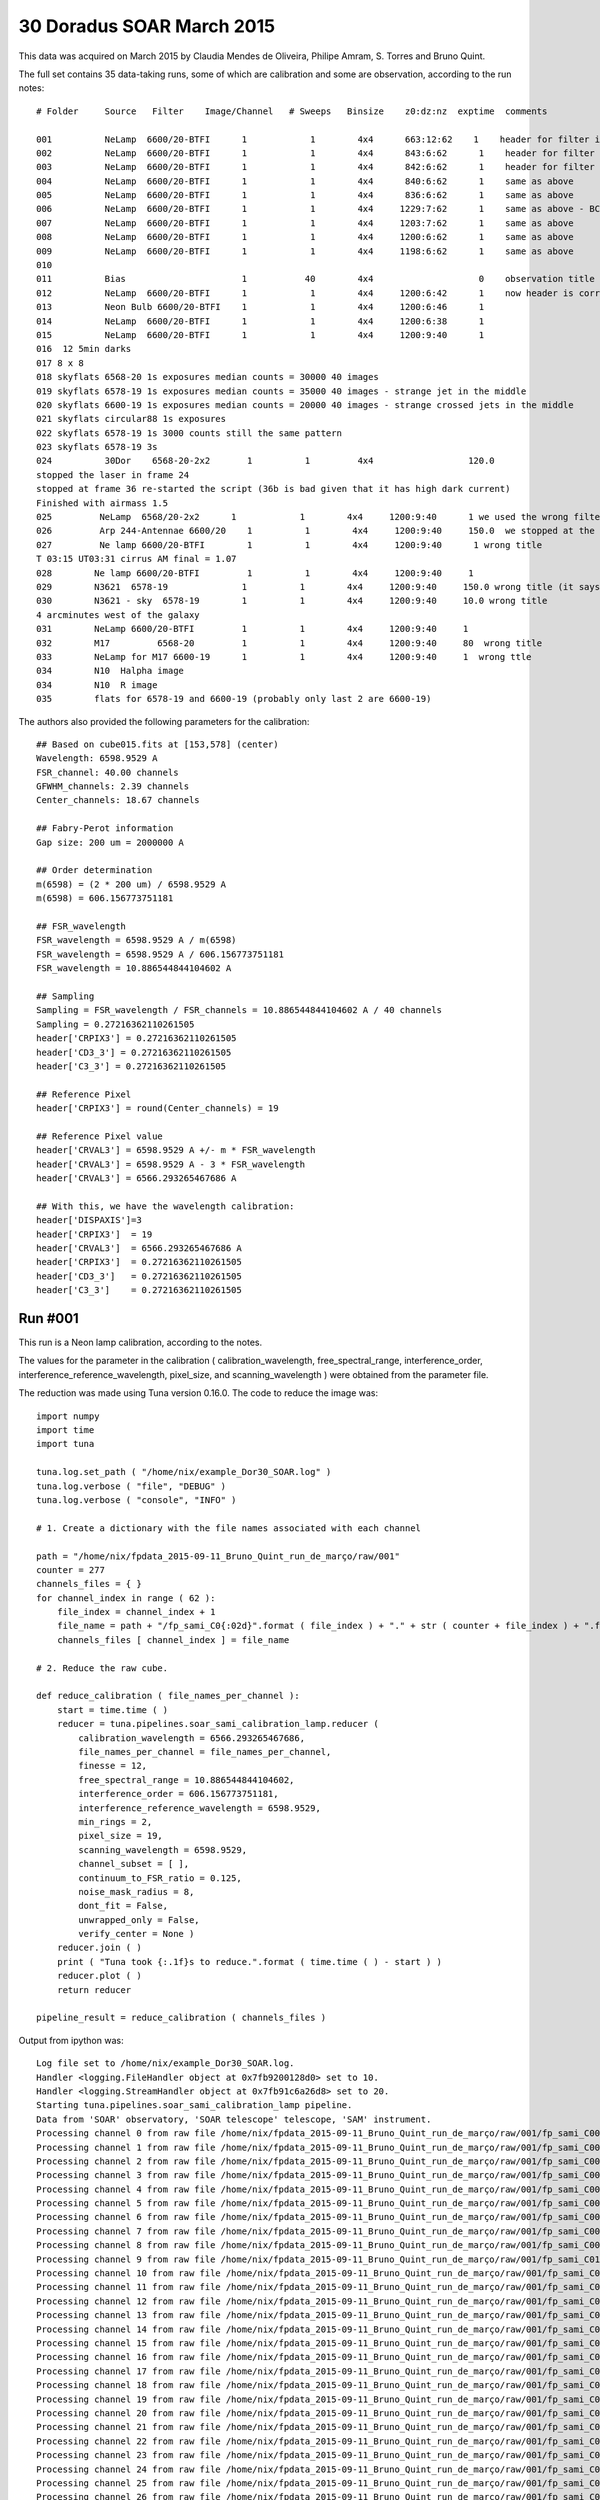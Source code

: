 .. _example_30_Doradus_SOAR_March_2015:

30 Doradus SOAR March 2015
==========================

This data was acquired on March 2015 by Claudia Mendes de Oliveira, Philipe Amram, S. Torres and Bruno Quint.

The full set contains 35 data-taking runs, some of which are calibration and some are observation, according to the run notes::
  
  # Folder     Source   Filter    Image/Channel   # Sweeps   Binsize    z0:dz:nz  exptime  comments
  
  001          NeLamp  6600/20-BTFI      1            1        4x4      663:12:62    1    header for filter is incorrect, the correct filter is 6600/20 and not 6563/75 as the header says
  002          NeLamp  6600/20-BTFI      1            1        4x4      843:6:62      1    header for filter is incorrect, same as above
  003          NeLamp  6600/20-BTFI      1            1        4x4      842:6:62      1    header for filter is incorrect
  004          NeLamp  6600/20-BTFI      1            1        4x4      840:6:62      1    same as above
  005          NeLamp  6600/20-BTFI      1            1        4x4      836:6:62      1    same as above
  006          NeLamp  6600/20-BTFI      1            1        4x4     1229:7:62      1    same as above - BCV go down from 1229 to 809
  007          NeLamp  6600/20-BTFI      1            1        4x4     1203:7:62      1    same as above 
  008          NeLamp  6600/20-BTFI      1            1        4x4     1200:6:62      1    same as above
  009          NeLamp  6600/20-BTFI      1            1        4x4     1198:6:62      1    same as above
  010
  011          Bias                      1           40        4x4                    0    observation title is wrong - header says Calibration lamp - Ne but it is bias
  012          NeLamp  6600/20-BTFI      1            1        4x4     1200:6:42      1    now header is correct
  013          Neon Bulb 6600/20-BTFI    1            1        4x4     1200:6:46      1  
  014          NeLamp  6600/20-BTFI      1            1        4x4     1200:6:38      1
  015          NeLamp  6600/20-BTFI      1            1        4x4     1200:9:40      1
  016  12 5min darks
  017 8 x 8 
  018 skyflats 6568-20 1s exposures median counts = 30000 40 images
  019 skyflats 6578-19 1s exposures median counts = 35000 40 images - strange jet in the middle
  020 skyflats 6600-19 1s exposures median counts = 20000 40 images - strange crossed jets in the middle
  021 skyflats circular88 1s exposures
  022 skyflats 6578-19 1s 3000 counts still the same pattern
  023 skyflats 6578-19 3s
  024          30Dor    6568-20-2x2       1          1         4x4                  120.0 
  stopped the laser in frame 24
  stopped at frame 36 re-started the script (36b is bad given that it has high dark current)
  Finished with airmass 1.5
  025         NeLamp  6568/20-2x2      1            1        4x4     1200:9:40      1 we used the wrong filter - no lines
  026         Arp 244-Antennae 6600/20    1          1        4x4     1200:9:40     150.0  we stopped at the end of 8 given that there was an event and the laser had to be stopped
  027         Ne lamp 6600/20-BTFI        1          1        4x4     1200:9:40      1 wrong title
  T 03:15 UT03:31 cirrus AM final = 1.07
  028        Ne lamp 6600/20-BTFI         1          1        4x4     1200:9:40     1
  029        N3621  6578-19              1          1        4x4     1200:9:40     150.0 wrong title (it says pointing)
  030        N3621 - sky  6578-19        1          1        4x4     1200:9:40     10.0 wrong title
  4 arcminutes west of the galaxy
  031        NeLamp 6600/20-BTFI         1          1        4x4     1200:9:40     1   
  032        M17         6568-20         1          1        4x4     1200:9:40     80  wrong title
  033        NeLamp for M17 6600-19      1          1        4x4     1200:9:40     1  wrong ttle
  034        N10  Halpha image
  034        N10  R image
  035        flats for 6578-19 and 6600-19 (probably only last 2 are 6600-19)

The authors also provided the following parameters for the calibration::

  ## Based on cube015.fits at [153,578] (center)
  Wavelength: 6598.9529 A
  FSR_channel: 40.00 channels
  GFWHM_channels: 2.39 channels
  Center_channels: 18.67 channels
  
  ## Fabry-Perot information
  Gap size: 200 um = 2000000 A
  
  ## Order determination
  m(6598) = (2 * 200 um) / 6598.9529 A
  m(6598) = 606.156773751181
  
  ## FSR_wavelength
  FSR_wavelength = 6598.9529 A / m(6598)
  FSR_wavelength = 6598.9529 A / 606.156773751181
  FSR_wavelength = 10.886544844104602 A
  
  ## Sampling 
  Sampling = FSR_wavelength / FSR_channels = 10.886544844104602 A / 40 channels
  Sampling = 0.27216362110261505
  header['CRPIX3'] = 0.27216362110261505
  header['CD3_3'] = 0.27216362110261505
  header['C3_3'] = 0.27216362110261505
  
  ## Reference Pixel
  header['CRPIX3'] = round(Center_channels) = 19
  
  ## Reference Pixel value
  header['CRVAL3'] = 6598.9529 A +/- m * FSR_wavelength
  header['CRVAL3'] = 6598.9529 A - 3 * FSR_wavelength 
  header['CRVAL3'] = 6566.293265467686 A
  
  ## With this, we have the wavelength calibration:
  header['DISPAXIS']=3
  header['CRPIX3']  = 19
  header['CRVAL3']  = 6566.293265467686 A
  header['CRPIX3']  = 0.27216362110261505
  header['CD3_3']   = 0.27216362110261505
  header['C3_3']    = 0.27216362110261505

Run #001
--------

This run is a Neon lamp calibration, according to the notes.

The values for the parameter in the calibration ( calibration_wavelength, free_spectral_range, interference_order, interference_reference_wavelength, pixel_size, and scanning_wavelength ) were obtained from the parameter file.

The reduction was made using Tuna version 0.16.0. The code to reduce the image was::

    import numpy
    import time
    import tuna
    
    tuna.log.set_path ( "/home/nix/example_Dor30_SOAR.log" )
    tuna.log.verbose ( "file", "DEBUG" )
    tuna.log.verbose ( "console", "INFO" )

    # 1. Create a dictionary with the file names associated with each channel
    
    path = "/home/nix/fpdata_2015-09-11_Bruno_Quint_run_de_março/raw/001"
    counter = 277
    channels_files = { }
    for channel_index in range ( 62 ):
        file_index = channel_index + 1
	file_name = path + "/fp_sami_C0{:02d}".format ( file_index ) + "." + str ( counter + file_index ) + ".fits"
	channels_files [ channel_index ] = file_name

    # 2. Reduce the raw cube.

    def reduce_calibration ( file_names_per_channel ):
        start = time.time ( )
	reducer = tuna.pipelines.soar_sami_calibration_lamp.reducer (
	    calibration_wavelength = 6566.293265467686,
	    file_names_per_channel = file_names_per_channel,
	    finesse = 12,
	    free_spectral_range = 10.886544844104602,
	    interference_order = 606.156773751181,
	    interference_reference_wavelength = 6598.9529,
	    min_rings = 2,
	    pixel_size = 19,
	    scanning_wavelength = 6598.9529,
	    channel_subset = [ ],
	    continuum_to_FSR_ratio = 0.125,
	    noise_mask_radius = 8,
	    dont_fit = False,
	    unwrapped_only = False,
	    verify_center = None )
	reducer.join ( )
	print ( "Tuna took {:.1f}s to reduce.".format ( time.time ( ) - start ) )
	reducer.plot ( )
	return reducer

    pipeline_result = reduce_calibration ( channels_files )
  
Output from ipython was::

  Log file set to /home/nix/example_Dor30_SOAR.log.
  Handler <logging.FileHandler object at 0x7fb9200128d0> set to 10.
  Handler <logging.StreamHandler object at 0x7fb91c6a26d8> set to 20.
  Starting tuna.pipelines.soar_sami_calibration_lamp pipeline.
  Data from 'SOAR' observatory, 'SOAR telescope' telescope, 'SAM' instrument.
  Processing channel 0 from raw file /home/nix/fpdata_2015-09-11_Bruno_Quint_run_de_março/raw/001/fp_sami_C001.278.fits.
  Processing channel 1 from raw file /home/nix/fpdata_2015-09-11_Bruno_Quint_run_de_março/raw/001/fp_sami_C002.279.fits.
  Processing channel 2 from raw file /home/nix/fpdata_2015-09-11_Bruno_Quint_run_de_março/raw/001/fp_sami_C003.280.fits.
  Processing channel 3 from raw file /home/nix/fpdata_2015-09-11_Bruno_Quint_run_de_março/raw/001/fp_sami_C004.281.fits.
  Processing channel 4 from raw file /home/nix/fpdata_2015-09-11_Bruno_Quint_run_de_março/raw/001/fp_sami_C005.282.fits.
  Processing channel 5 from raw file /home/nix/fpdata_2015-09-11_Bruno_Quint_run_de_março/raw/001/fp_sami_C006.283.fits.
  Processing channel 6 from raw file /home/nix/fpdata_2015-09-11_Bruno_Quint_run_de_março/raw/001/fp_sami_C007.284.fits.
  Processing channel 7 from raw file /home/nix/fpdata_2015-09-11_Bruno_Quint_run_de_março/raw/001/fp_sami_C008.285.fits.
  Processing channel 8 from raw file /home/nix/fpdata_2015-09-11_Bruno_Quint_run_de_março/raw/001/fp_sami_C009.286.fits.
  Processing channel 9 from raw file /home/nix/fpdata_2015-09-11_Bruno_Quint_run_de_março/raw/001/fp_sami_C010.287.fits.
  Processing channel 10 from raw file /home/nix/fpdata_2015-09-11_Bruno_Quint_run_de_março/raw/001/fp_sami_C011.288.fits.
  Processing channel 11 from raw file /home/nix/fpdata_2015-09-11_Bruno_Quint_run_de_março/raw/001/fp_sami_C012.289.fits.
  Processing channel 12 from raw file /home/nix/fpdata_2015-09-11_Bruno_Quint_run_de_março/raw/001/fp_sami_C013.290.fits.
  Processing channel 13 from raw file /home/nix/fpdata_2015-09-11_Bruno_Quint_run_de_março/raw/001/fp_sami_C014.291.fits.
  Processing channel 14 from raw file /home/nix/fpdata_2015-09-11_Bruno_Quint_run_de_março/raw/001/fp_sami_C015.292.fits.
  Processing channel 15 from raw file /home/nix/fpdata_2015-09-11_Bruno_Quint_run_de_março/raw/001/fp_sami_C016.293.fits.
  Processing channel 16 from raw file /home/nix/fpdata_2015-09-11_Bruno_Quint_run_de_março/raw/001/fp_sami_C017.294.fits.
  Processing channel 17 from raw file /home/nix/fpdata_2015-09-11_Bruno_Quint_run_de_março/raw/001/fp_sami_C018.295.fits.
  Processing channel 18 from raw file /home/nix/fpdata_2015-09-11_Bruno_Quint_run_de_março/raw/001/fp_sami_C019.296.fits.
  Processing channel 19 from raw file /home/nix/fpdata_2015-09-11_Bruno_Quint_run_de_março/raw/001/fp_sami_C020.297.fits.
  Processing channel 20 from raw file /home/nix/fpdata_2015-09-11_Bruno_Quint_run_de_março/raw/001/fp_sami_C02[71/8823]s.
  Processing channel 21 from raw file /home/nix/fpdata_2015-09-11_Bruno_Quint_run_de_março/raw/001/fp_sami_C022.299.fits.
  Processing channel 22 from raw file /home/nix/fpdata_2015-09-11_Bruno_Quint_run_de_março/raw/001/fp_sami_C023.300.fits.
  Processing channel 23 from raw file /home/nix/fpdata_2015-09-11_Bruno_Quint_run_de_março/raw/001/fp_sami_C024.301.fits.
  Processing channel 24 from raw file /home/nix/fpdata_2015-09-11_Bruno_Quint_run_de_março/raw/001/fp_sami_C025.302.fits.
  Processing channel 25 from raw file /home/nix/fpdata_2015-09-11_Bruno_Quint_run_de_março/raw/001/fp_sami_C026.303.fits.
  Processing channel 26 from raw file /home/nix/fpdata_2015-09-11_Bruno_Quint_run_de_março/raw/001/fp_sami_C027.304.fits.
  Processing channel 27 from raw file /home/nix/fpdata_2015-09-11_Bruno_Quint_run_de_março/raw/001/fp_sami_C028.305.fits.
  Processing channel 28 from raw file /home/nix/fpdata_2015-09-11_Bruno_Quint_run_de_março/raw/001/fp_sami_C029.306.fits.
  Processing channel 29 from raw file /home/nix/fpdata_2015-09-11_Bruno_Quint_run_de_março/raw/001/fp_sami_C030.307.fits.
  Processing channel 30 from raw file /home/nix/fpdata_2015-09-11_Bruno_Quint_run_de_março/raw/001/fp_sami_C031.308.fits.
  Processing channel 31 from raw file /home/nix/fpdata_2015-09-11_Bruno_Quint_run_de_março/raw/001/fp_sami_C032.309.fits.
  Processing channel 32 from raw file /home/nix/fpdata_2015-09-11_Bruno_Quint_run_de_março/raw/001/fp_sami_C033.310.fits.
  Processing channel 33 from raw file /home/nix/fpdata_2015-09-11_Bruno_Quint_run_de_março/raw/001/fp_sami_C034.311.fits.
  Processing channel 34 from raw file /home/nix/fpdata_2015-09-11_Bruno_Quint_run_de_março/raw/001/fp_sami_C035.312.fits.
  Processing channel 35 from raw file /home/nix/fpdata_2015-09-11_Bruno_Quint_run_de_março/raw/001/fp_sami_C036.313.fits.
  Processing channel 36 from raw file /home/nix/fpdata_2015-09-11_Bruno_Quint_run_de_março/raw/001/fp_sami_C037.314.fits.
  Processing channel 37 from raw file /home/nix/fpdata_2015-09-11_Bruno_Quint_run_de_março/raw/001/fp_sami_C038.315.fits.
  Processing channel 38 from raw file /home/nix/fpdata_2015-09-11_Bruno_Quint_run_de_março/raw/001/fp_sami_C039.316.fits.
  Processing channel 39 from raw file /home/nix/fpdata_2015-09-11_Bruno_Quint_run_de_março/raw/001/fp_sami_C040.317.fits.
  Processing channel 40 from raw file /home/nix/fpdata_2015-09-11_Bruno_Quint_run_de_março/raw/001/fp_sami_C041.318.fits.
  Processing channel 41 from raw file /home/nix/fpdata_2015-09-11_Bruno_Quint_run_de_março/raw/001/fp_sami_C042.319.fits.
  Processing channel 42 from raw file /home/nix/fpdata_2015-09-11_Bruno_Quint_run_de_março/raw/001/fp_sami_C043.320.fits.
  Processing channel 43 from raw file /home/nix/fpdata_2015-09-11_Bruno_Quint_run_de_março/raw/001/fp_sami_C044.321.fits.
  Processing channel 44 from raw file /home/nix/fpdata_2015-09-11_Bruno_Quint_run_de_março/raw/001/fp_sami_C045.322.fits.
  Processing channel 45 from raw file /home/nix/fpdata_2015-09-11_Bruno_Quint_run_de_março/raw/001/fp_sami_C046.323.fits.
  Processing channel 46 from raw file /home/nix/fpdata_2015-09-11_Bruno_Quint_run_de_março/raw/001/fp_sami_C047.324.fits.
  Processing channel 47 from raw file /home/nix/fpdata_2015-09-11_Bruno_Quint_run_de_março/raw/001/fp_sami_C048.325.fits.
  Processing channel 48 from raw file /home/nix/fpdata_2015-09-11_Bruno_Quint_run_de_março/raw/001/fp_sami_C049.326.fits.
  Processing channel 49 from raw file /home/nix/fpdata_2015-09-11_Bruno_Quint_run_de_março/raw/001/fp_sami_C050.327.fits.
  Processing channel 50 from raw file /home/nix/fpdata_2015-09-11_Bruno_Quint_run_de_março/raw/001/fp_sami_C051.328.fits.
  Processing channel 51 from raw file /home/nix/fpdata_2015-09-11_Bruno_Quint_run_de_março/raw/001/fp_sami_C052.329.fits.
  Processing channel 52 from raw file /home/nix/fpdata_2015-09-11_Bruno_Quint_run_de_março/raw/001/fp_sami_C053.330.fits.
  Processing channel 53 from raw file /home/nix/fpdata_2015-09-11_Bruno_Quint_run_de_março/raw/001/fp_sami_C054.331.fits.
  Processing channel 54 from raw file /home/nix/fpdata_2015-09-11_Bruno_Quint_run_de_março/raw/001/fp_sami_C055.332.fits.
  Processing channel 55 from raw file /home/nix/fpdata_2015-09-11_Bruno_Quint_run_de_março/raw/001/fp_sami_C056.333.fits.
  Processing channel 56 from raw file /home/nix/fpdata_2015-09-11_Bruno_Quint_run_de_março/raw/001/fp_sami_C057.334.fits.
  Processing channel 57 from raw file /home/nix/fpdata_2015-09-11_Bruno_Quint_run_de_março/raw/001/fp_sami_C058.335.fits.
  Processing channel 58 from raw file /home/nix/fpdata_2015-09-11_Bruno_Quint_run_de_março/raw/001/fp_sami_C059.336.fits.
  Processing channel 59 from raw file /home/nix/fpdata_2015-09-11_Bruno_Quint_run_de_março/raw/001/fp_sami_C060.337.fits.
  Processing channel 60 from raw file /home/nix/fpdata_2015-09-11_Bruno_Quint_run_de_março/raw/001/fp_sami_C061.338.fits.
  Processing channel 61 from raw file /home/nix/fpdata_2015-09-11_Bruno_Quint_run_de_março/raw/001/fp_sami_C062.339.fits.
  Continuum array created.
  Barycenter done.
  Noise map created with lower_value = 128204.70999999999.
  len ( pixel_set_intersections ) == 0, falling back to whole pixel_set
  averaged_concentric_rings = ((577.9250117243655, 165.60940932914605), [795.78839923110331, 126.57113826578056], [0, 1
  ])
  sorted_radii = ['126.57', '795.79']
  inital_gap = 1.99e+06 microns
  channel_gap = -2.2900057500078073 microns.
  Airy <|residue|> = 2301.0 photons / pixel
  Phase map unwrapped.
  Wavelength calibration done.
  Parabolic model fitted.
  Tuna took 1224.9s to reduce. 
  
The plots produced in the run were the following:
  
.. image:: images/example_Dor30_SOAR_1.png
.. image:: images/example_Dor30_SOAR_2.png
.. image:: images/example_Dor30_SOAR_3.png
.. image:: images/example_Dor30_SOAR_4.png
.. image:: images/example_Dor30_SOAR_5.png
.. image:: images/example_Dor30_SOAR_6.png
.. image:: images/example_Dor30_SOAR_7.png
.. image:: images/example_Dor30_SOAR_8.png
.. image:: images/example_Dor30_SOAR_9.png
.. image:: images/example_Dor30_SOAR_10.png
.. image:: images/example_Dor30_SOAR_11.png
.. image:: images/example_Dor30_SOAR_12.png
.. image:: images/example_Dor30_SOAR_13.png
.. image:: images/example_Dor30_SOAR_14.png
